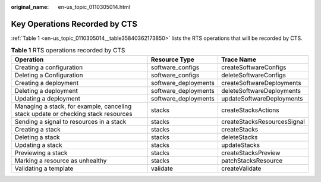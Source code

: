 :original_name: en-us_topic_0110305014.html

.. _en-us_topic_0110305014:

Key Operations Recorded by CTS
==============================

:ref:`Table 1 <en-us_topic_0110305014__table35840362173850>` lists the RTS operations that will be recorded by CTS.

.. _en-us_topic_0110305014__table35840362173850:

.. table:: **Table 1** RTS operations recorded by CTS

   +-----------------------------------------------------------------------------------+----------------------+-----------------------------+
   | Operation                                                                         | Resource Type        | Trace Name                  |
   +===================================================================================+======================+=============================+
   | Creating a configuration                                                          | software_configs     | createSoftwareConfigs       |
   +-----------------------------------------------------------------------------------+----------------------+-----------------------------+
   | Deleting a Configuration                                                          | software_configs     | deleteSoftwareConfigs       |
   +-----------------------------------------------------------------------------------+----------------------+-----------------------------+
   | Creating a deployment                                                             | software_deployments | createSoftwareDeployments   |
   +-----------------------------------------------------------------------------------+----------------------+-----------------------------+
   | Deleting a deployment                                                             | software_deployments | deleteSoftwareDeployments   |
   +-----------------------------------------------------------------------------------+----------------------+-----------------------------+
   | Updating a deployment                                                             | software_deployments | updateSoftwareDeployments   |
   +-----------------------------------------------------------------------------------+----------------------+-----------------------------+
   | Managing a stack, for example, canceling stack update or checking stack resources | stacks               | createStacksActions         |
   +-----------------------------------------------------------------------------------+----------------------+-----------------------------+
   | Sending a signal to resources in a stack                                          | stacks               | createStacksResourcesSignal |
   +-----------------------------------------------------------------------------------+----------------------+-----------------------------+
   | Creating a stack                                                                  | stacks               | createStacks                |
   +-----------------------------------------------------------------------------------+----------------------+-----------------------------+
   | Deleting a stack                                                                  | stacks               | deleteStacks                |
   +-----------------------------------------------------------------------------------+----------------------+-----------------------------+
   | Updating a stack                                                                  | stacks               | updateStacks                |
   +-----------------------------------------------------------------------------------+----------------------+-----------------------------+
   | Previewing a stack                                                                | stacks               | createStacksPreview         |
   +-----------------------------------------------------------------------------------+----------------------+-----------------------------+
   | Marking a resource as unhealthy                                                   | stacks               | patchStacksResource         |
   +-----------------------------------------------------------------------------------+----------------------+-----------------------------+
   | Validating a template                                                             | validate             | createValidate              |
   +-----------------------------------------------------------------------------------+----------------------+-----------------------------+
